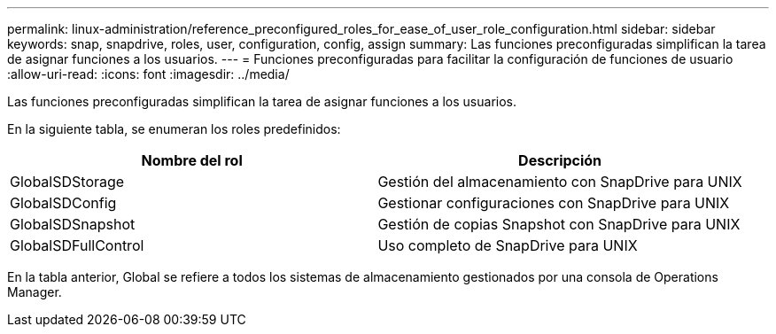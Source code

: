 ---
permalink: linux-administration/reference_preconfigured_roles_for_ease_of_user_role_configuration.html 
sidebar: sidebar 
keywords: snap, snapdrive, roles, user, configuration, config, assign 
summary: Las funciones preconfiguradas simplifican la tarea de asignar funciones a los usuarios. 
---
= Funciones preconfiguradas para facilitar la configuración de funciones de usuario
:allow-uri-read: 
:icons: font
:imagesdir: ../media/


[role="lead"]
Las funciones preconfiguradas simplifican la tarea de asignar funciones a los usuarios.

En la siguiente tabla, se enumeran los roles predefinidos:

|===
| Nombre del rol | Descripción 


 a| 
GlobalSDStorage
 a| 
Gestión del almacenamiento con SnapDrive para UNIX



 a| 
GlobalSDConfig
 a| 
Gestionar configuraciones con SnapDrive para UNIX



 a| 
GlobalSDSnapshot
 a| 
Gestión de copias Snapshot con SnapDrive para UNIX



 a| 
GlobalSDFullControl
 a| 
Uso completo de SnapDrive para UNIX

|===
En la tabla anterior, Global se refiere a todos los sistemas de almacenamiento gestionados por una consola de Operations Manager.
